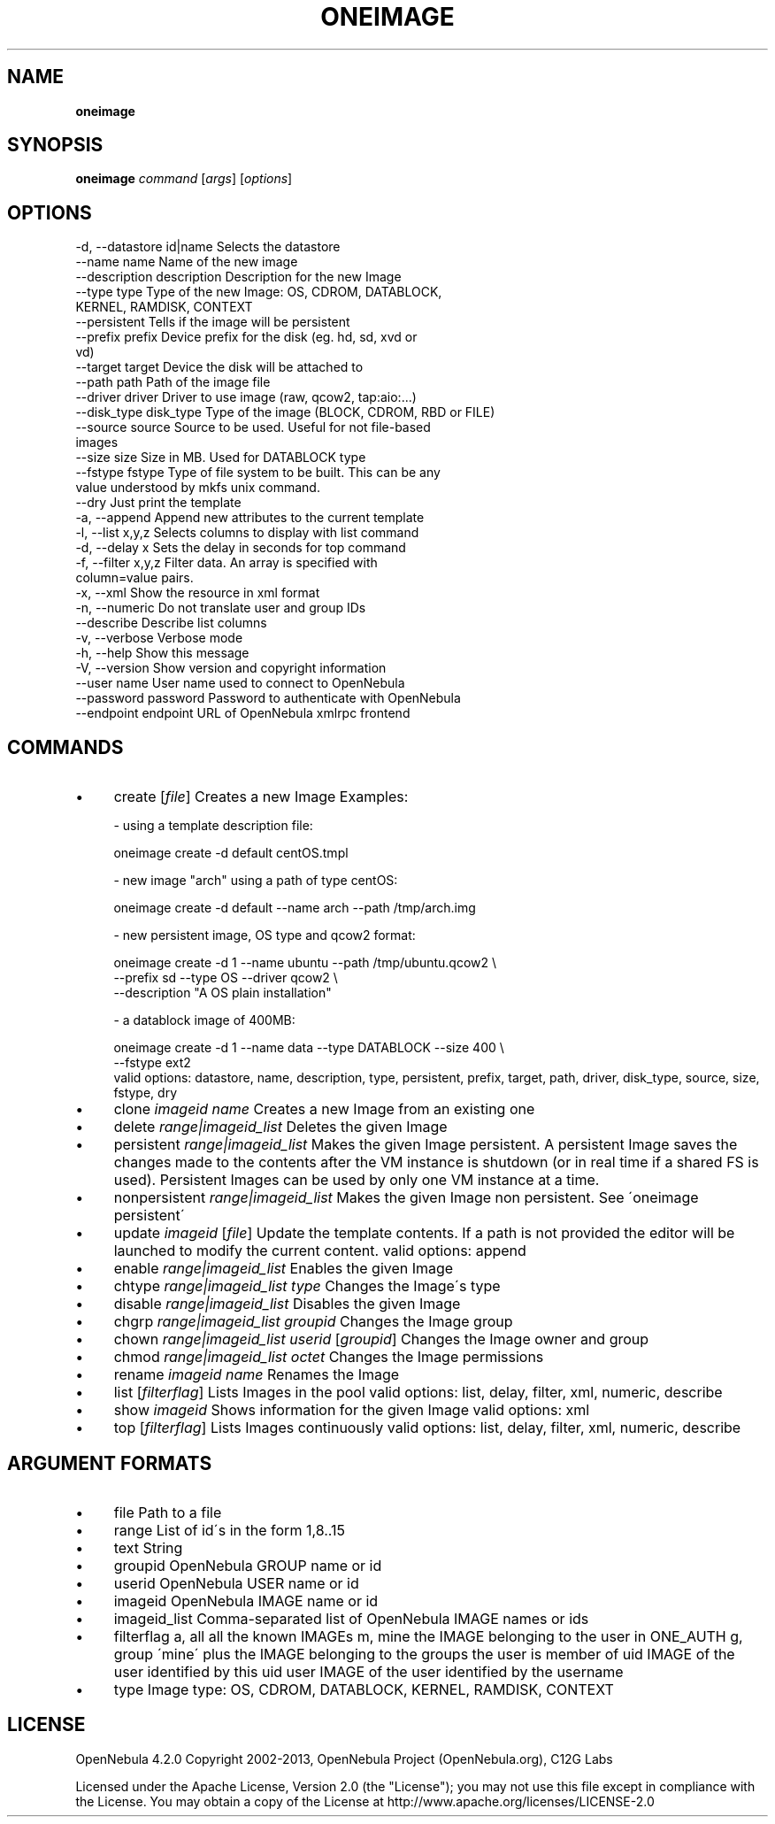 .\" generated with Ronn/v0.7.3
.\" http://github.com/rtomayko/ronn/tree/0.7.3
.
.TH "ONEIMAGE" "1" "July 2013" "" "oneimage(1) -- manages OpenNebula images"
.
.SH "NAME"
\fBoneimage\fR
.
.SH "SYNOPSIS"
\fBoneimage\fR \fIcommand\fR [\fIargs\fR] [\fIoptions\fR]
.
.SH "OPTIONS"
.
.nf

 \-d, \-\-datastore id|name   Selects the datastore
 \-\-name name               Name of the new image
 \-\-description description Description for the new Image
 \-\-type type               Type of the new Image: OS, CDROM, DATABLOCK,
                           KERNEL, RAMDISK, CONTEXT
 \-\-persistent              Tells if the image will be persistent
 \-\-prefix prefix           Device prefix for the disk (eg\. hd, sd, xvd or
                           vd)
 \-\-target target           Device the disk will be attached to
 \-\-path path               Path of the image file
 \-\-driver driver           Driver to use image (raw, qcow2, tap:aio:\.\.\.)
 \-\-disk_type disk_type     Type of the image (BLOCK, CDROM, RBD or FILE)
 \-\-source source           Source to be used\. Useful for not file\-based
                           images
 \-\-size size               Size in MB\. Used for DATABLOCK type
 \-\-fstype fstype           Type of file system to be built\. This can be any
                           value understood by mkfs unix command\.
 \-\-dry                     Just print the template
 \-a, \-\-append              Append new attributes to the current template
 \-l, \-\-list x,y,z          Selects columns to display with list command
 \-d, \-\-delay x             Sets the delay in seconds for top command
 \-f, \-\-filter x,y,z        Filter data\. An array is specified with
                           column=value pairs\.
 \-x, \-\-xml                 Show the resource in xml format
 \-n, \-\-numeric             Do not translate user and group IDs
 \-\-describe                Describe list columns
 \-v, \-\-verbose             Verbose mode
 \-h, \-\-help                Show this message
 \-V, \-\-version             Show version and copyright information
 \-\-user name               User name used to connect to OpenNebula
 \-\-password password       Password to authenticate with OpenNebula
 \-\-endpoint endpoint       URL of OpenNebula xmlrpc frontend
.
.fi
.
.SH "COMMANDS"
.
.IP "\(bu" 4
create [\fIfile\fR] Creates a new Image Examples:
.
.IP "" 4
.
.nf

  \- using a template description file:

    oneimage create \-d default centOS\.tmpl

  \- new image "arch" using a path of type centOS:

    oneimage create \-d default \-\-name arch \-\-path /tmp/arch\.img

  \- new persistent image, OS type and qcow2 format:

    oneimage create \-d 1 \-\-name ubuntu \-\-path /tmp/ubuntu\.qcow2 \e
                    \-\-prefix sd \-\-type OS \-\-driver qcow2 \e
                    \-\-description "A OS plain installation"

  \- a datablock image of 400MB:

    oneimage create \-d 1 \-\-name data \-\-type DATABLOCK \-\-size 400 \e
                    \-\-fstype ext2
valid options: datastore, name, description, type, persistent, prefix, target, path, driver, disk_type, source, size, fstype, dry
.
.fi
.
.IP "" 0

.
.IP "\(bu" 4
clone \fIimageid\fR \fIname\fR Creates a new Image from an existing one
.
.IP "\(bu" 4
delete \fIrange|imageid_list\fR Deletes the given Image
.
.IP "\(bu" 4
persistent \fIrange|imageid_list\fR Makes the given Image persistent\. A persistent Image saves the changes made to the contents after the VM instance is shutdown (or in real time if a shared FS is used)\. Persistent Images can be used by only one VM instance at a time\.
.
.IP "\(bu" 4
nonpersistent \fIrange|imageid_list\fR Makes the given Image non persistent\. See \'oneimage persistent\'
.
.IP "\(bu" 4
update \fIimageid\fR [\fIfile\fR] Update the template contents\. If a path is not provided the editor will be launched to modify the current content\. valid options: append
.
.IP "\(bu" 4
enable \fIrange|imageid_list\fR Enables the given Image
.
.IP "\(bu" 4
chtype \fIrange|imageid_list\fR \fItype\fR Changes the Image\'s type
.
.IP "\(bu" 4
disable \fIrange|imageid_list\fR Disables the given Image
.
.IP "\(bu" 4
chgrp \fIrange|imageid_list\fR \fIgroupid\fR Changes the Image group
.
.IP "\(bu" 4
chown \fIrange|imageid_list\fR \fIuserid\fR [\fIgroupid\fR] Changes the Image owner and group
.
.IP "\(bu" 4
chmod \fIrange|imageid_list\fR \fIoctet\fR Changes the Image permissions
.
.IP "\(bu" 4
rename \fIimageid\fR \fIname\fR Renames the Image
.
.IP "\(bu" 4
list [\fIfilterflag\fR] Lists Images in the pool valid options: list, delay, filter, xml, numeric, describe
.
.IP "\(bu" 4
show \fIimageid\fR Shows information for the given Image valid options: xml
.
.IP "\(bu" 4
top [\fIfilterflag\fR] Lists Images continuously valid options: list, delay, filter, xml, numeric, describe
.
.IP "" 0
.
.SH "ARGUMENT FORMATS"
.
.IP "\(bu" 4
file Path to a file
.
.IP "\(bu" 4
range List of id\'s in the form 1,8\.\.15
.
.IP "\(bu" 4
text String
.
.IP "\(bu" 4
groupid OpenNebula GROUP name or id
.
.IP "\(bu" 4
userid OpenNebula USER name or id
.
.IP "\(bu" 4
imageid OpenNebula IMAGE name or id
.
.IP "\(bu" 4
imageid_list Comma\-separated list of OpenNebula IMAGE names or ids
.
.IP "\(bu" 4
filterflag a, all all the known IMAGEs m, mine the IMAGE belonging to the user in ONE_AUTH g, group \'mine\' plus the IMAGE belonging to the groups the user is member of uid IMAGE of the user identified by this uid user IMAGE of the user identified by the username
.
.IP "\(bu" 4
type Image type: OS, CDROM, DATABLOCK, KERNEL, RAMDISK, CONTEXT
.
.IP "" 0
.
.SH "LICENSE"
OpenNebula 4\.2\.0 Copyright 2002\-2013, OpenNebula Project (OpenNebula\.org), C12G Labs
.
.P
Licensed under the Apache License, Version 2\.0 (the "License"); you may not use this file except in compliance with the License\. You may obtain a copy of the License at http://www\.apache\.org/licenses/LICENSE\-2\.0
